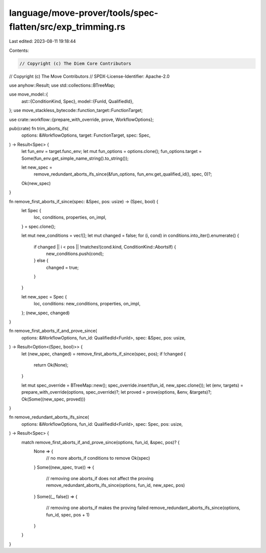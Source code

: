 language/move-prover/tools/spec-flatten/src/exp_trimming.rs
===========================================================

Last edited: 2023-08-11 19:18:44

Contents:

.. code-block:: rs

    // Copyright (c) The Diem Core Contributors
// Copyright (c) The Move Contributors
// SPDX-License-Identifier: Apache-2.0

use anyhow::Result;
use std::collections::BTreeMap;

use move_model::{
    ast::{ConditionKind, Spec},
    model::{FunId, QualifiedId},
};
use move_stackless_bytecode::function_target::FunctionTarget;

use crate::workflow::{prepare_with_override, prove, WorkflowOptions};

pub(crate) fn trim_aborts_ifs(
    options: &WorkflowOptions,
    target: FunctionTarget,
    spec: Spec,
) -> Result<Spec> {
    let fun_env = target.func_env;
    let mut fun_options = options.clone();
    fun_options.target = Some(fun_env.get_simple_name_string().to_string());

    let new_spec =
        remove_redundant_aborts_ifs_since(&fun_options, fun_env.get_qualified_id(), spec, 0)?;
    Ok(new_spec)
}

fn remove_first_aborts_if_since(spec: &Spec, pos: usize) -> (Spec, bool) {
    let Spec {
        loc,
        conditions,
        properties,
        on_impl,
    } = spec.clone();

    let mut new_conditions = vec![];
    let mut changed = false;
    for (i, cond) in conditions.into_iter().enumerate() {
        if changed || i < pos || !matches!(cond.kind, ConditionKind::AbortsIf) {
            new_conditions.push(cond);
        } else {
            changed = true;
        }
    }

    let new_spec = Spec {
        loc,
        conditions: new_conditions,
        properties,
        on_impl,
    };
    (new_spec, changed)
}

fn remove_first_aborts_if_and_prove_since(
    options: &WorkflowOptions,
    fun_id: QualifiedId<FunId>,
    spec: &Spec,
    pos: usize,
) -> Result<Option<(Spec, bool)>> {
    let (new_spec, changed) = remove_first_aborts_if_since(spec, pos);
    if !changed {
        return Ok(None);
    }

    let mut spec_override = BTreeMap::new();
    spec_override.insert(fun_id, new_spec.clone());
    let (env, targets) = prepare_with_override(options, spec_override)?;
    let proved = prove(options, &env, &targets)?;
    Ok(Some((new_spec, proved)))
}

fn remove_redundant_aborts_ifs_since(
    options: &WorkflowOptions,
    fun_id: QualifiedId<FunId>,
    spec: Spec,
    pos: usize,
) -> Result<Spec> {
    match remove_first_aborts_if_and_prove_since(options, fun_id, &spec, pos)? {
        None => {
            // no more aborts_if conditions to remove
            Ok(spec)
        }
        Some((new_spec, true)) => {
            // removing one aborts_if does not affect the proving
            remove_redundant_aborts_ifs_since(options, fun_id, new_spec, pos)
        }
        Some((_, false)) => {
            // removing one aborts_if makes the proving failed
            remove_redundant_aborts_ifs_since(options, fun_id, spec, pos + 1)
        }
    }
}



